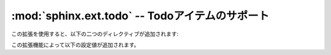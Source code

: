 ﻿
.. :mod:`sphinx.ext.todo` -- Support for todo items

:mod:`sphinx.ext.todo` -- Todoアイテムのサポート
================================================

.. module:: sphinx.ext.todo
   :synopsis: Todoアイテムをドキュメントに挿入できるようにします。

.. :synopsis: Allow inserting todo items into documents.

.. moduleauthor:: Daniel Bültmann

.. versionadded:: 0.5

.. There are two additional directives when using this extension:

この拡張を使用すると、以下の二つのディレクティブが追加されます:

.. directive:: todo

   このディレクティブは :dir:`note` と同じように使用できます。

   このディレクティブの内容は :confval:`todo_include_todos` がtrueの場合だけ表示されます。

   .. Use this directive like, for example, :dir:`note`.

      It will only show up in the output if :confval:`todo_include_todos` is true.

.. directive:: todolist

   このディレクティブは、全ドキュメントのすべてのtodoディレクティブを含むリストで置換されます。
   :confval:`todo_include_todos` がtrueになったときだけ表示されます。

   .. This directive is replaced by a list of all todo directives in the whole
      documentation, if :confval:`todo_include_todos` is true.


.. There is also an additional config value:

この拡張機能によって以下の設定値が追加されます。

.. confval:: todo_include_todos

   もしもこの設定値が\ ``True``\ に設定されると、\ :dir:`todo`\ と\ :dir:`todolist`\ のディレクティブが出力を出すようになります。\ ``False``\ が設定されると何も出力されなくなります。デフォルトは\ ``False``\ です。

   .. If this is ``True``, :dir:`todo` and :dir:`todolist` produce output, else
      they produce nothing.  The default is ``False``.
